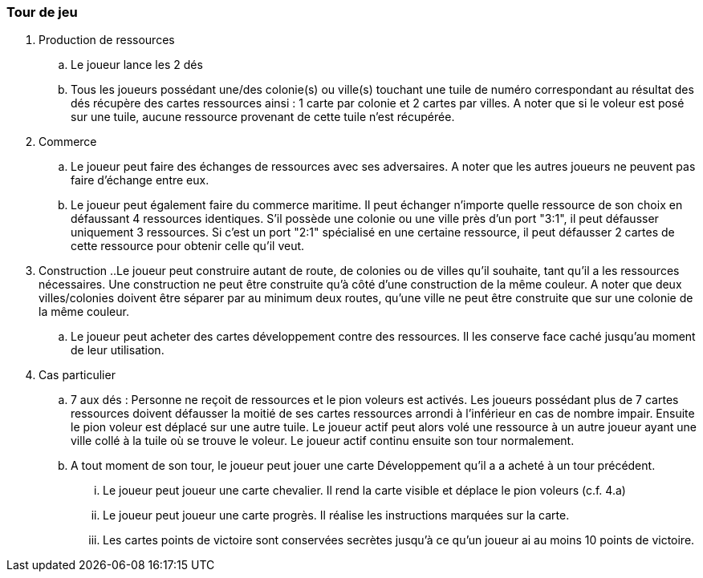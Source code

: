 
=== Tour de jeu
. Production de ressources
.. Le joueur lance les 2 dés
.. Tous les joueurs possédant une/des colonie(s) ou ville(s) touchant une tuile de numéro correspondant au résultat des dés récupère des cartes ressources ainsi : 1 carte par colonie et 2 cartes par villes. A noter que si le voleur est posé sur une tuile, aucune ressource provenant de cette tuile n'est récupérée.
. Commerce
.. Le joueur peut faire des échanges de ressources avec ses adversaires. A noter que les autres joueurs ne peuvent pas faire d'échange entre eux.
.. Le joueur peut également faire du commerce maritime. Il peut échanger n'importe quelle ressource de son choix en défaussant 4 ressources identiques. S'il possède une colonie ou une ville près d'un port "3:1", il peut défausser uniquement 3 ressources. Si c'est un port "2:1" spécialisé en une certaine ressource, il peut défausser 2 cartes de cette ressource pour obtenir celle qu'il veut.
. Construction
..Le joueur peut construire autant de route, de colonies ou de villes qu’il souhaite, tant qu’il a les ressources nécessaires. Une construction ne peut être construite qu’à côté d’une construction de la même couleur. A noter que deux villes/colonies doivent être séparer par au minimum deux routes, qu’une ville ne peut être construite que sur une colonie de la même couleur.
.. Le joueur peut acheter des cartes développement contre des ressources. Il les conserve face caché jusqu’au moment de leur utilisation.
. Cas particulier
.. 7 aux dés : Personne ne reçoit de ressources et le pion voleurs est activés. Les joueurs possédant plus de 7 cartes ressources doivent défausser la moitié de ses cartes ressources arrondi à l’inférieur en cas de nombre impair. Ensuite le pion voleur est déplacé sur une autre tuile. Le joueur actif peut alors volé une ressource à un autre joueur ayant une ville collé à la tuile où se trouve le voleur. Le joueur actif continu ensuite son tour normalement.
.. A tout moment de son tour, le joueur peut jouer une carte Développement qu’il a a acheté à un tour précédent.
... Le joueur peut joueur une carte chevalier. Il rend la carte visible et déplace le pion voleurs (c.f. 4.a)
... Le joueur peut joueur une carte progrès. Il réalise les instructions marquées sur la carte.
... Les cartes points de victoire sont conservées secrètes jusqu’à ce qu’un joueur ai au moins 10 points de victoire.
